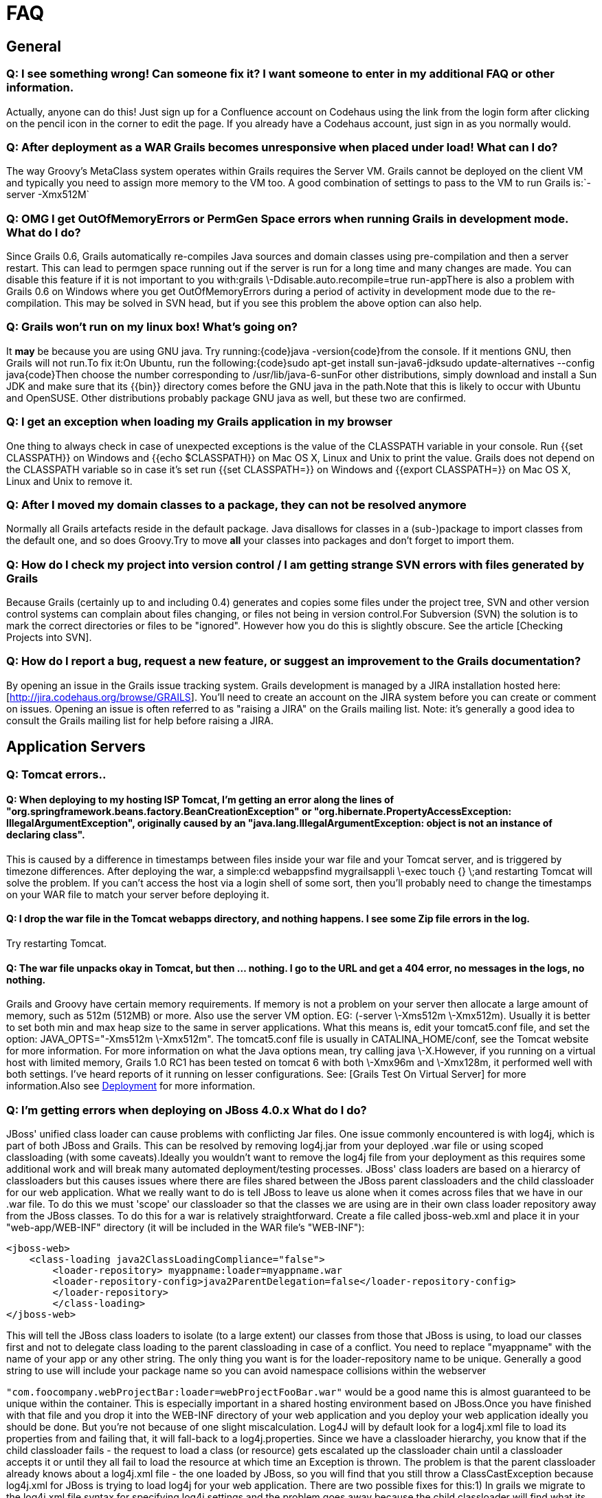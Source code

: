 = FAQ

== General

=== Q: I see something wrong! Can someone fix it?  I want someone to enter in my additional FAQ or other information.

Actually, anyone can do this!  Just sign up for a Confluence account on Codehaus using the link from the login form after clicking on the pencil icon in the corner to edit the page.  If you already have a Codehaus account, just sign in as you normally would.

=== Q: After deployment as a WAR Grails becomes unresponsive when placed under load! What can I do?

The way Groovy's MetaClass system operates within Grails requires the Server VM. Grails cannot be deployed on the client VM and typically you need to assign more memory to the VM too. A good combination of settings to pass to the VM to run Grails is:`-server -Xmx512M`

=== Q: OMG I get OutOfMemoryErrors or PermGen Space errors when running Grails in development mode. What do I do?

Since Grails 0.6, Grails automatically re-compiles Java sources and domain classes using pre-compilation and then a server restart. This can lead to permgen space running out if the server is run for a long time and many changes are made. You can disable this feature if it is not important to you with:grails \-Ddisable.auto.recompile=true run-appThere is also a problem with Grails 0.6 on Windows where you get OutOfMemoryErrors during a period of activity in development mode due to the re-compilation. This may be solved in SVN head, but if you see this problem the above option can also help.

=== Q: Grails won't run on my linux box! What's going on?

It *may* be because you are using GNU java. Try running:{code}java -version{code}from the console. If it mentions GNU, then Grails will not run.To fix it:On Ubuntu, run the following:{code}sudo apt-get install sun-java6-jdksudo update-alternatives --config java{code}Then choose the number corresponding to /usr/lib/java-6-sunFor other distributions, simply download and install a Sun JDK and make sure that its {{bin}} directory comes before the GNU java in the path.Note that this is likely to occur with Ubuntu and OpenSUSE. Other distributions probably package GNU java as well, but these two are confirmed.

=== Q: I get an exception when loading my Grails application in my browser

One thing to always check in case of unexpected exceptions is the value of the CLASSPATH variable in your console. Run {{set CLASSPATH}} on Windows and {{echo $CLASSPATH}} on Mac OS X, Linux and Unix to print the value. Grails does not depend on the CLASSPATH variable so in case it's set run {{set CLASSPATH=}} on Windows and {{export CLASSPATH=}} on Mac OS X, Linux and Unix to remove it.

=== Q: After I moved my domain classes to a package, they can not be resolved anymore

Normally all Grails artefacts reside in the default package. Java disallows for classes in a (sub-)package to import classes from the default one, and so does Groovy.Try to move *all* your classes into packages and don't forget to import them.

=== Q: How do I check my project into version control / I am getting strange SVN errors with files generated by Grails

Because Grails (certainly up to and including 0.4) generates and copies some files under the project tree, SVN and other version control systems can complain about files changing, or files not being in version control.For Subversion (SVN) the solution is to mark the correct directories or files to be "ignored". However how you do this is slightly obscure. See the article [Checking Projects into SVN].

=== Q: How do I report a bug, request a new feature, or suggest an improvement to the Grails documentation?

By opening an issue in the Grails issue tracking system. Grails development is managed by a JIRA installation hosted here: [http://jira.codehaus.org/browse/GRAILS]. You'll need to create an account on the JIRA system before you can create or comment on issues. Opening an issue is often referred to as "raising a JIRA" on the Grails mailing list. Note: it's generally a good idea to consult the Grails mailing list for help before raising a JIRA.

== Application Servers

=== Q: Tomcat errors..

==== Q: When deploying to my hosting ISP Tomcat, I'm getting an error along the lines of "org.springframework.beans.factory.BeanCreationException" or "org.hibernate.PropertyAccessException: IllegalArgumentException", originally caused by an "java.lang.IllegalArgumentException: object is not an instance of declaring class".

This is caused by a difference in timestamps between files inside your war file and your Tomcat server, and is triggered by timezone differences.  After deploying the war, a simple:cd webappsfind mygrailsappli \-exec touch {} \;and restarting Tomcat will solve the problem.  If you can't access the host via a login shell of some sort, then you'll probably need to change the timestamps on your WAR file to match your server before deploying it.


==== Q: I drop the war file in the Tomcat webapps directory, and nothing happens.  I see some Zip file errors in the log.

Try restarting Tomcat.

==== Q: The war file unpacks okay in Tomcat, but then ... nothing.  I go to the URL and get a 404 error, no messages in the logs, no nothing.

Grails and Groovy have certain memory requirements.   If memory is not a problem on your server then allocate a large amount of memory, such as 512m (512MB) or more. Also use the server VM option. EG: (-server \-Xms512m \-Xmx512m). Usually it is better to set both min and max heap size to the same in server applications.  What this means is, edit your tomcat5.conf file, and set the option: JAVA_OPTS="-Xms512m \-Xmx512m".  The tomcat5.conf file is usually in CATALINA_HOME/conf, see the Tomcat website for more information.  For more information on what the Java options mean, try calling java \-X.However, if you running on a virtual host with limited memory, Grails 1.0 RC1 has been tested on tomcat 6 with both \-Xmx96m and \-Xmx128m, it performed well with both settings. I've heard reports of it running on lesser configurations. See: [Grails Test On Virtual Server] for more information.Also see http://grails.org/Deployment[Deployment] for more information.


=== Q: I'm getting errors when deploying on JBoss 4.0.x What do I do?

JBoss' unified class loader can cause problems with conflicting Jar files. One issue commonly encountered is with log4j, which is part of both JBoss and Grails. This can be resolved by removing log4j.jar from your deployed .war file or using scoped classloading (with some caveats).Ideally you wouldn't want to remove the log4j file from your deployment as this requires some additional work and will break many automated deployment/testing processes. JBoss' class loaders are based on a hierarcy of classloaders but this causes issues where there are files shared between the JBoss parent classloaders and the child classloader for our web application. What we really want to do is tell JBoss to leave us alone when it comes across files that we have in our .war file. To do this we must 'scope' our classloader so that the classes we are using are in their own class loader repository away from the JBoss classes. To do this for a war is relatively straightforward. Create a file called jboss-web.xml and place it in your "web-app/WEB-INF" directory (it will be included in the WAR file's "WEB-INF"):

[source, xml]
----
<jboss-web>
    <class-loading java2ClassLoadingCompliance="false">
        <loader-repository> myappname:loader=myappname.war
        <loader-repository-config>java2ParentDelegation=false</loader-repository-config>
        </loader-repository>
	</class-loading>
</jboss-web>
----

This will tell the JBoss class loaders to isolate (to a large extent) our classes from those that JBoss is using, to load our classes first and not to delegate class loading to the parent classloading in case of a conflict. You need to replace "myappname" with the name of your app or any other string. The only thing you want is for the loader-repository name to be unique. Generally a good string to use will include your package name so you can avoid namespace collisions within the webserver

`"com.foocompany.webProjectBar:loader=webProjectFooBar.war"` would be a good name this is almost guaranteed to be unique within the container. This is especially important in a shared hosting environment based on JBoss.Once you have finished with that file and you drop it into the WEB-INF directory of your web application and you deploy your web application ideally you should be done. But you're not because of one slight miscalculation. Log4J will by default look for a log4j.xml file to load its properties from and failing that, it will fall-back to a log4j.properties. Since we have a classloader hierarchy, you know that if the child classloader fails - the request to load a class (or resource) gets escalated up the classloader chain until a classloader accepts it or until they all fail to load the resource at which time an Exception is thrown. The problem is that the parent classloader already knows about a log4j.xml file - the one loaded by JBoss, so you will find that you still throw a ClassCastException because log4j.xml for JBoss is trying to load log4j for your web application. There are two possible fixes for this:1) In grails we migrate to the log4j.xml file syntax for specifying log4j settings and the problem goes away because the child classloader will find what its looking for (and this has been suggested and being evaluated)2) Change the configuration of the JBoss application server so that it doesn't have a log4j.xml file either. :-) If you have the ability to make this change, it make save you some headache down the road with other web applications that bundle log4j in their distributions as well. The fix is very straightforward:# Go in the servers conf directory. I have JBoss installed in /jboss-4.0.5.GA, so the conf directory is /jboss-4.0.5.GA/server/default/conf. If you are deploying into a profile other than default, simply substitute default for the name of the profile that you are deploying into such as /jboss-4.0.5.GA/server/foobarprofile/conf.# Move the log4j.xml to jboss-log4j.xml# Edit the jboss-service.xml file and find the mbean called "org.jboss.logging.Log4JService". Change the attribute "ConfigurationURL" so that it points to this new jboss-log4j.xml file:`<attribute name="ConfigurationURL">resource:jboss-log4j.xml</attribute>`

- Restart the JBoss application server and now any application that has log4j bundled in it will deploy properly and with their own log4j configuration.

[source, xml]
----
<!-- ==================================================================== -->
<!-- Log4j Initialization                                                 -->
<!-- ==================================================================== -->
<mbean code="org.jboss.logging.Log4jService"      name="jboss.system:type=Log4jService,service=Logging"	  xmbean-dd="resource:xmdesc/Log4jService-xmbean.xml">
    <attribute name="ConfigurationURL">resource:jboss-log4j.xml</attribute>
    <!-- Set the org.apache.log4j.helpers.LogLog.setQuiteMode. As of log4j1.2.8      this needs to be set to avoid a possible deadlock on exception at the      appender level. See bug#696819.      -->
    <attribute name="Log4jQuietMode">true</attribute>
    <!-- How frequently in seconds the ConfigurationURL is checked for changes -->
    <attribute name="RefreshPeriod">60</attribute>
</mbean>
----

=== Q: How do I setup Jetty behind Apache?

Setting up Jetty behind apache is relatively straightforward. Jetty recommends that you utilize mod_proxy and proxy using http, not AJP.In your Apache install make sure mod_proxy and proxy_http are configured.Load the modules (normally in httpd.conf):


[source]
----
LoadModule proxy_module /usr/lib/apache2/modules/mod_proxy.so
LoadModule proxy_http_module /usr/lib/apache2/modules/mod_proxy_http.so
ProxyRequests Off
<Proxy *>                Order deny,allow                Allow from .mydomain.com        </Proxy>
ProxyPass /myapp http://mydomain.com:8080/myapp
----

Restart apache and you're done. If you're doing this with a load balancer you need to make sure that mod_proxy_balancer is installed.


[source]
----
LoadModule proxy_balancer_module /usr/lib/apache2/modules/mod_proxy_balancer.so
ProxyRequests Off
ProxyPreserveHost On
<Proxy *>                Order deny,allow                Allow from .mydomain.com        </Proxy>
ProxyPass /myapp balancer://my_cluster/myapp stickysession=JSESSIONID nofailover=On
<Proxy balancer://my_cluster>            BalancerMember http://yourJetty1:8080 route=jetty1            BalancerMember http://yourJetty2:8080 route=jetty2        </Proxy>
----

(Replace the obvious components)


=== Q: How do I setup Grails on Oracle AS?

There is a great tutorial on the Oracle website detailing exactly how to http://www.oracle.com/technology/pub/articles/grall-grails.html[setup Grails on Oracle].

=== Q: Deploying on JETTY 6

I had to remove the lib/jsp 2.1 directory from my jetty install to disable JSP 2.1

=== Q: Deploying under IBM's J9 JVM  (applies to WebSphere installs too)

WebSphere uses the J9 Java Virtual Machine. J9 is also one of the alternatives you'll have to consider on a PPC Linux box because the Sun JVM doesn't run there. Unfortunately J9 does a lot of work under the covers to make things run faster that don't work well with Groovy.  *Add '-Xverify:none' to JVM arguments*Without this you'll get a NoClassDefFoundError.Under WebSphere you can set this via the WebSphere Administative Console: Application servers > server1 > Process Definition > Java Virtual Machine > Generic JVM arguments) save the change and restart the application server.  (See also [GRAILS-476|http://jira.codehaus.org/browse/GRAILS-476].)Under Tomcat 5 you can add it to the tomcat5.confWe found that sending email caused  j9 to throw a GPF Fault - and Tomcat then does it's version of a Core Dump.  Perusing the dump file doesn't seem to help - as there is no indication of the class or method which caused GPF. GPF is short for General Protection Fault - which means that something is attempting to access a resource to which they do not have permission (per the underlying operating system). And finally once past the GPF mail wouldn't send due to some incompatiblity with the Gnu JavaMail API and the Sun specification JavaMail API.  Once the Gnu mail.jar was replaced with the Sun version - email functioned normally.

=== Q: Deploying on Websphere

Also read Deployment to WebSphere.

*Commons-logging is shipped with WebSphere and included in Grails. WebSphere may complain on problems with the Grails LogFactory.* When trying to load a WAR file on WAS 6 and selecting "Parent last" as the classloader option, some users report the following error:

[source]
----
Caused by: org.apache.commons.logging.LogConfigurationException: The chosen LogFactory implementation does not extend LogFactory. Please check your configuration...
----

The following steps are reported to work in solving this problem:

1. Delete commons-logging-1.1.jar from the lib directory

2. Add commons-logging-adapters-1.1.jar to the lib directory

3. After adding the application, modify the classloader to "Parent last."For more information, IBM offers a http://www-1.ibm.com/support/docview.wss?uid=swg27004610[20-page PDF document] on how to get commons-logging to work with WebSphere.  (See also http://jira.codehaus.org/browse/GRAILS-515[GRAILS-515].)

*WebSphere ships with an old version of ant.jar in $WASHOME/lib*You will see errors like 'java.lang.NoSuchMethodError: org.apache.tools.ant.UnknownElement: method setNamespace(Ljava/lang/String;)V not found'. Workaround: replace the ant.jar with a more recent version of ant (e.g. from GRAILS_HOME/lib).


*Acegi filter does not find FilterChainProxy*Class of type org.acegisecurity.util.FilterChainProxy not found in classloaderSolution: replace the Acegi FilterToBeanProxy with the Spring implementation (which uses the Thread ClassLoader) :

[source, xml]
----
<filter>
    <filter-name>filterChainProxy</filter-name>
    <filter-class>org.springframework.web.filter.DelegatingFilterProxy</filter-class>
</filter>
----

*Scaffolding does not work for GSP views*

Make sure that you pre-generate the GSP views: 'grails generate-all <Domain>'. This is an issie with version 0.4.2, which will be fixed for 0.5.*Make sure you are not using JDK1.5 specific features. Use a 1.4 JVM when creating the WAR file. Make sure you're not using the GrailsAnnotationConfiguration.

=== Q: WebSphere 6.1 tells me Error 404: SRVE0190E: File not found: /someController/someAction, what's happening?

It seems to be related to a bug in WebSphere that doesn't handle servlet filters properly.As seen in the http://www.jivesoftware.com/jive/entry.jspa?categoryID=34&externalID=1291[Jive support forums], setting the com.ibm.ws.webcontainer.invokefilterscompatibility property to true in Servers > Server > Web Container Settings > Web Container > Custom Properties, may help solve the issue.


=== Q: WebSphere 5.1 is giving me all sort of troubles, anyone got any luck with it ?

There isn't a crystal-clear procedure for WebSphere 5.1 deployment of grails 1.0.X applications yet.  Some of the solutions detailed above are applicable to WebSphere 5.1, but some are relevant to 6.X only.For more information on a person's own difficulties with this, see [Deploying to WebSphere 5.x Journal].  Please consider contributing to that page if you make progress on it or if you know the steps for a successful deployment.

=== Q: I'd like to implement a big project as multi modules with Grails, What to do?

Since version 0.4, Grails has came with a plugin architecture. You can separate your project as a set of plugins. See how to develop a plug-in [here|The Plug-in Developers Guide].h2. View Technologies

=== Q: When I point my browser at a particular page of my application, I get a 404 error that says <something>.jsp could not be found.  I am using GSPs, so why is Grails looking for a JSP file that doesn't exist?

When you get this error, Grails has already looked for the appropriate GSP file but not found it. It then looks for a suitable JSP file and if that can not be found, you get the error about the JSP file. So if you are using GSPs and see this error, you need to check that the GSP file is in the right place with the correct name.

===  Q: Can I view my GSP's (Groovy Server Pages) directly?

Yes, GSPs in the 'views' directory are directly accessible.  You can prevent direct access to the GSPs by intercepting "/\*\*.gsp" in UrlMappings.groovy

=== Q: Why won't XXX Javascript Library Display Properly?

Sometimes third party javascript libraries depend upon other resources loaded directly from the javascript files themselves like stylesheets. Examples of libraries that do this would be the Yahoo UI libraries and niftycube. When the javascript attempts to load the URL Grails changes the URL so that the resource is not found. Try adding a link using the createLinkTo tag for the particular resource.

===  Q: What's the difference between fieldValue(bean:instance, field:"id")  and instance.id?

Per Ian Roberts(i.roberts@dcs.shef.ac.uk) on grails user mailing list 5/16/11_ -- The difference between {code}requestInstance.attr{code} and {code}fieldValue(bean:requestInstance, field:'attr'){code} is that the latter is sensitive to data binding errors.  The point where this is important is when requestInstance had its properties set by data binding from therequest params, and some of the property values failed validation.  In that case requestInstance.attr will return the previous value of the property, whereas fieldValue() will return the invalid value (stored in the errors object) that was used for data binding.  If you're re-rendering an edit form with the errors highlighted then it's better to use fieldValue, as it allows the user to correct their last editrather than losing it and having to start again from the previous valid value.h2. Controllers

== Controllers

=== Q: Can I use the render method to return a binary file to the client?

Since http://jira.grails.org/browse/GRAILS-7712[Grails 2.0.x] it's possible to use the method render directly:

[source, groovy]
----
// render a file
render(file: new File(absolutePath), fileName: "book.pdf")
----

For older versions the servlet response instance can be used. For example, a zip file is created on the server and returned to the client:\\

[source, groovy]
----
def createZip = {
    byte[] zip = createZipForClient()
    response.contentType = "application/octet-stream"
    response.outputStream << zip
}
----

Alternatively, you can use:
[source, groovy]
----
response.setHeader("Content-disposition", "attachment; filename=" +    session.userid + ".csv");
render(contentType: "text/csv", text: "my,comma,seperated,variable,file");
----

=== Q: How do I get the date from a form submission?

The actual date parameter that is the same as your class (in the sample below, "startDate") is simply a tag that tells grails that it is a struct.  To get at the actual date input by the user, you need to look at the individual month, year & day parameters.

[source, groovy]
----
String inputDateString = "${params.startDate_year}/${params.startDate_month}/${params.startDate_day}"
Date inputDate = new SimpleDateFormat("yyyy/MM/dd").parse(inputDateString)
----

=== Q: Can I use JFreeChart to display charts to the client?

Of course you can! Just use http://www.jfree.org/jfreechart/[JFreeChart] to create an image of the chart you want to show and then stream that back through the response. An example of a controller that creates a Pie Chart:


[source, groovy]
----
import org.jfree.chart.ChartFactory
import org.jfree.data.general.DefaultPieDataset
import org.jfree.chart.encoders.EncoderUtil

class PiechartController {
    def index = {
        // create the data for the pie chart
        def slices = [
            [label:"One", percent:43.2],
            [label:"Two", percent:10.0],
            [label:"Three", percent:27.5],
            [label:"Four", percent:17.5],
            [label:"Five", percent:11.0],
            [label:"Six", percent:19.4]
        ]
        // load the data into a dataset
        def dataset = new DefaultPieDataset();
        slices.each { slice ->
            dataset.setValue(slice.label, slice.percent)
        }
        // create the pie chart and stream it back to the client
        def chart = ChartFactory.createPieChart("Pie Chart Demo 1", dataset, true, true, false)
        EncoderUtil.writeBufferedImage(chart.createBufferedImage(800, 600), "png", response.getOutputStream())
    }
}
----

You will also need to copy jfreechart-1.0.1.jar and jcommon-1.0.0.jar into the libs folder of your grails app.


== #Grails Object Relational Mapping (GORM)

=== Q: In a one-to-many relationship, how to do I have a sorted set of the many objects?

In the http://www.grails.org/GORM[Author/Book] example, Book must implement the Comparable interface, and the set of books must be of type SortedSet:


[source, groovy]
----
class Author {
    Long id
    Long version
    SortedSet books
    def hasMany = [ books : Book ]
    String name
}
----
See also http://www.grails.org/doc/latest/guide/5.%20Object%20Relational%20Mapping%20%28GORM%29.html#5.2.4%20Sets,%20Lists%20and%20Maps[Section 5.2.4 of the GORM documentation|].


=== Q: I have a simple domain class that gets errors when trying to view its list?

Be careful with SQL reserved words. The code bellow will result in mapping errors because "order" is an SQL reserved word. Change that to "sortOrder" or something else.

[source, groovy]
----
class Category {
    String name
    Integer order
}
----

=== Q: How can I flush a Hibernate session multiple times within my controller?

Spring will inject the a SessionFactory object into your controller, provided you import the proper libraries and provide a reference for the injection:

[source, groovy]
import org.hibernate.*
class SomeController {
    SessionFactory sessionFactory
    def flush_multiple_times = {
        assert sessionFactory != null
        def hibSession = sessionFactory.getCurrentSession()
        assert hibSession != null
        hibSession.flush()
        // do something
        hibSession.flush()
    }
}

=== Q: How can i use the new Groovy annotations for specifying JPA settings?

The Grails DomainBinder does not use the annotations, so you have to put the Domain class in the src/groovy folder (instead of grails-app/domain).

- Create your domain-class in src/groovy, e.g. src/groovy/Book.groovy :

[source, groovy]
----
import javax.persistence.*;
@Entity
class Book {
    @Id
    @GeneratedValue(strategy = GenerationType.AUTO)
    @SequenceGenerator(name="book_seq", sequenceName="book_seq")
    Long id;

    @Version
    Integer version;

    @Column(name="my_auth_col")
    String author;

    @Column(name="my_title_col")
    String title;

    static constraints = {
        author(nullable:true)
        title(nullable:true)
    }
}
----

- Configure annotation support in your xxxDataSource.groovy :

[source, groovy]
----
import org.codehaus.groovy.grails.orm.hibernate.cfg.GrailsAnnotationConfiguration
class DevelopmentDataSource {
    def configClass = GrailsAnnotationConfiguration.class...
----

- Register your domain class in hibernate/hibernate.cfg.xml, e.g. :

[source, xml]
----
<?xml version="1.0" encoding="UTF-8"?>
<!DOCTYPE hibernate-configuration PUBLIC        "-//Hibernate/Hibernate Configuration DTD 3.0//EN"        "http://hibernate.sourceforge.net/hibernate-configuration-3.0.dtd">
<hibernate-configuration>
    <session-factory>
        <mapping class="Book" />
    </session-factory>
</hibernate-configuration>
----

- grails generate-all Book, and of you go! The only drawback of this is that Domain class reloading does not work (since the class resides in the src/groovy folder instead of the grails-app/domain folder), but at least it allows you to specify sequences and column names and advanced mappings without having to resort to custom XML mappings.

=== Q: How can I turn on logging for hibernate in order to see SQL statements, input parameters and output results?

Edit your Config.groovy file.  Find the line with: `hibernate = "off"` and replace it with: `hibernate.SQL="trace,stdout"  hibernate.type="trace,stdout` now you will see SQL logging statements appear on the console.

=== Q: Why are my many-to-many columns backwards?

This is intentional - http://jira.codehaus.org/browse/GRAILS-828[see this JIRA] for an explanation of what's going on. See http://jira.codehaus.org/browse/GRAILS-2580[this JIRA] for a proposed fix.


== Security

=== Q: How can I secure my application?

There are a number of ways to secure your application, a simple way is with a http://grails.org/doc/1.0.x/guide/6.%20The%20Web%20Layer.html#6.6%20Filters[Grails filter]. However, it is recommended that you build your application on one of the excellent security plug-ins for Grails such as the [Spring Security 2.0 plug-in|AcegiSecurity Plugin] or the [JSecurity plug-in|JSecurity Plugin] both which solve a lot of common security patterns (login, registration, roles, permissions etc.)

== Grails in Eclispe

=== Q: Launching Grails in Eclipse fails with an exception about JAVA_HOME

Your Eclipse is configured to use a Java Runtime Environment or JRE. However, to launch a Grails application you need a Java Developer Kit or JDK. If you don't have a JDK installed on your system your can download the latest version from [http://java.sun.com]Go to Preference in Eclipse (in the Window menu) and go to "Java/Installed JREs". You will find a JRE installed, for example "jre1.5.0_09". Now add the JDK by clicking the "Add..." button. Click the "Browse..." button and select the location of your JDK (for example "C:\Program Files\Java\jdk1.5.0_09"). Click "Ok" and enter a name for this JDK (for example "JDK 1.5.0_09").Now make sure to select the JDK you just installed in your launch configuration.

== Misc

=== Q: How can I access domain classes from sources in src/groovy?

Sometimes, you are developing some utility classes that live in src/groovy and which you intend to use from Services and other artifacts. However, as those classes are pre-compiled by Grails, it is not possible to instantiate them and write things like Book.findByTitle("Groovy in Action"). But fortunately, there is a workaround since it's possible to do this.

[source, groovy]
----
import org.codehaus.groovy.grails.commons.ApplicationHolder//...
def book = ApplicationHolder.application.getClassForName("library.Book").findByTitle("Groovy in Action")
----

The application MUST have finished bootstrapping before the dynamic Gorm methods will function correctly.


=== Q: How do I get access to the application context from sources in src/groovy?

There is no ApplicationContextHolder class equivalent to ApplicationHolder.  To access to a service class called EmailService from a Groovy class in src/groovy, access the Spring bean using:

[source, groovy]
----
import org.codehaus.groovy.grails.web.context.ServletContextHolder as SCHimport org.codehaus.groovy.grails.web.servlet.GrailsApplicationAttributes as GAdef

ctx = SCH.servletContext.getAttribute(GA.APPLICATION_CONTEXT)
def emailService = ctx.emailService
----

In 1.1 this is simpler:

[source, groovy]
----
import org.codehaus.groovy.grails.commons.ApplicationHolder as AHdef

ctx = AH.application.mainContextdef
emailService = ctx.emailService
----

In 2.x this is more simplier:

[source, groovy]
----
def emailService = grailsApplication.mainContext.emailService
----

=== Q: How do I get a resource from the servletContext or applicationContext from a service?

To get the ApplicationContext, have your service implement http://static.springframework.org/spring/docs/2.5.x/api/org/springframework/context/ApplicationContextAware.html[ApplicationContextAware] and declare an 'applicationContext' field. Then from within your service:

[source, groovy]
----
def resource = applicationContext.getResource("foo")
----

Accessing the Servlet Context:

[source, groovy]
----
import org.codehaus.groovy.grails.web.context.ServletContextHolder as SCHdef servletContext = SCH.servletContext
----

=== Q: Can Groovy work with Terracotta clustering cache?

Sure can.  Checkout [this great post] by Taylor Gautier (an employee at Terracotta).h2. General Migration to Grails 1.1

==== Q: Where can I find out about major grails 1.1 migration issues?

http://jira.codehaus.org/browse/GRAILS-3143

=== Q: Do you need a GRAILS_HOME env variable? Is this issue maven related only?

If you are using the Grails command line (e.g. "grails compile"), thenyou need to set GRAILS_HOME. If you are using Maven or Ant to buildyour project, then you don't. Setting the environment variable shouldhave no effect on Maven builds, but some plugins do use it directly intheir scripts.If you are having problems with a particular plugin with your Mavenbuild, then please nag the plugin author, who can then hassle me forhelp if he or she so chooses.

=== Q: I see that the plugins directory is gone. Are there any other project structure differences we should know about?

I've made some progress on section 4 of the documentation, which willexplain some of what has happened. The "plugins" directory has simplymoved. Another significant change is that configuration settingsrelated to the build (such as where classes are compiled to or whatshould be packaged in to a WAR file) go into the new"grails-app/conf/BuildConfig.groovy" file.

=== Q: Migration: Since plugins now live in the ${user home}/.grails/plugins folder, should we delete the plugins folder, and then re-execute grails install-plugin xxx?

=== Q: Is the grails testing plugin part of the 1.1 dist? If so, do we still have to import grails.test.GrailsUnitTestCase?

Yes, and it is no longer a plugin.

=== Q: I think the join table mapping behavior has changed in 1.1, and there is a new mapping DSL syntax (is this true?). What are the ramifications and best practices for dealing with related issues?

Not going there

=== Q: It seems many of the plugins may be broken now when trying to run in grails 1.1.

What is the best way to follow up if we find an issue with a plugin, and where can we go to learn ahead of time if a plugin may have problems in 1.1?

I currently recommend sending an e-mail to this list with a subjectalong the lines of "Plugin XXX not working with Grails 1.1".
